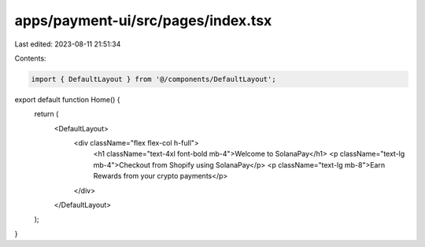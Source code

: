 apps/payment-ui/src/pages/index.tsx
===================================

Last edited: 2023-08-11 21:51:34

Contents:

.. code-block:: tsx

    import { DefaultLayout } from '@/components/DefaultLayout';

export default function Home() {
    return (
        <DefaultLayout>
            <div className="flex flex-col  h-full">
                <h1 className="text-4xl font-bold mb-4">Welcome to SolanaPay</h1>
                <p className="text-lg mb-4">Checkout from Shopify using SolanaPay</p>
                <p className="text-lg mb-8">Earn Rewards from your crypto payments</p>
            </div>
        </DefaultLayout>
    );
}


